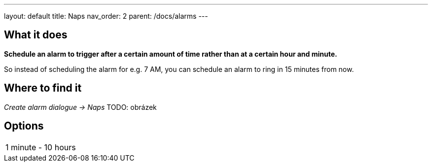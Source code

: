 ---
layout: default
title: Naps
nav_order: 2
parent: /docs/alarms
---

:toc:

== What it does
*Schedule an alarm to trigger after a certain amount of time rather than at a certain hour and minute.*

So instead of scheduling the alarm for e.g. 7 AM, you can schedule an alarm to ring in 15 minutes from now.

== Where to find it
_Create alarm dialogue -> Naps_
TODO: obrázek

== Options

[horizontal]
1 minute - 10 hours::


//== Guide
// Free form description on how to use the feature, various quirks and best practices